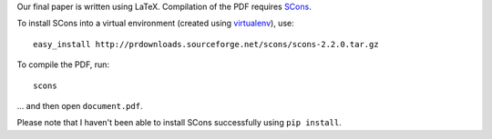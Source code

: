 Our final paper is written using LaTeX. Compilation of the PDF requires SCons_.

To install SCons into a virtual environment (created using virtualenv_), use::

    easy_install http://prdownloads.sourceforge.net/scons/scons-2.2.0.tar.gz

To compile the PDF, run::

    scons

... and then open ``document.pdf``.
    
Please note that I haven't been able to install SCons successfully using ``pip install``.

.. _SCons: http://scons.org/
.. _virtualenv: http://www.virtualenv.org/en/latest/
